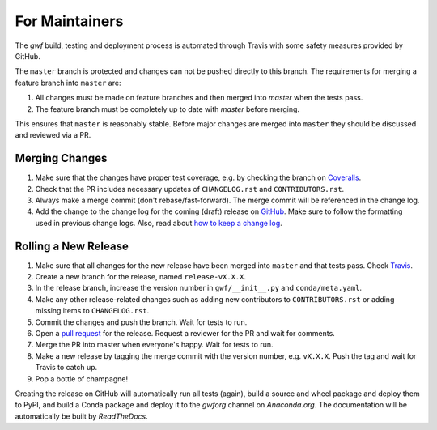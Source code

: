 .. _formaintainers:

===============
For Maintainers
===============

The *gwf* build, testing and deployment process is automated through Travis
with some safety measures provided by GitHub.

The ``master`` branch is protected and changes can not be pushed directly to this
branch. The requirements for merging a feature branch into ``master`` are:

1. All changes must be made on feature branches and then merged into `master`
   when the tests pass.
2. The feature branch must be completely up to date with `master` before merging.

This ensures that ``master`` is reasonably stable. Before major changes are merged
into ``master`` they should be discussed and reviewed via a PR.

Merging Changes
===============

1. Make sure that the changes have proper test coverage, e.g. by checking the branch
   on `Coveralls <https://coveralls.io/github/gwforg/gwf>`_.

2. Check that the PR includes necessary updates of ``CHANGELOG.rst`` and ``CONTRIBUTORS.rst``.

3. Always make a merge commit (don't rebase/fast-forward). The merge commit will be
   referenced in the change log.

4. Add the change to the change log for the coming (draft) release on
   `GitHub <https://github.com/gwforg/gwf/releases>`_. Make sure to follow the
   formatting used in previous change logs. Also, read about
   `how to keep a change log <http://keepachangelog.com/en/0.3.0/>`_.

Rolling a New Release
=====================

1. Make sure that all changes for the new release have been merged into ``master``
   and that tests pass. Check `Travis <https://travis-ci.org/mailund/gwf>`_.

2. Create a new branch for the release, named ``release-vX.X.X``.

3. In the release branch, increase the version number in ``gwf/__init__.py`` and
   ``conda/meta.yaml``.

4. Make any other release-related changes such as adding new contributors to
   ``CONTRIBUTORS.rst`` or adding missing items to ``CHANGELOG.rst``.

5. Commit the changes and push the branch. Wait for tests to run.

6. Open a `pull request <https://github.com/gwforg/gwf/pulls>`_ for the release.
   Request a reviewer for the PR and wait for comments.

7. Merge the PR into master when everyone's happy. Wait for tests to run.

8. Make a new release by tagging the merge commit with the version number, e.g.
   ``vX.X.X``. Push the tag and wait for Travis to catch up.

9. Pop a bottle of champagne!

Creating the release on GitHub will automatically run all tests (again),
build a source and wheel package and deploy them to PyPI, and build a Conda
package and deploy it to the `gwforg` channel on `Anaconda.org`. The documentation
will be automatically be built by `ReadTheDocs`.
